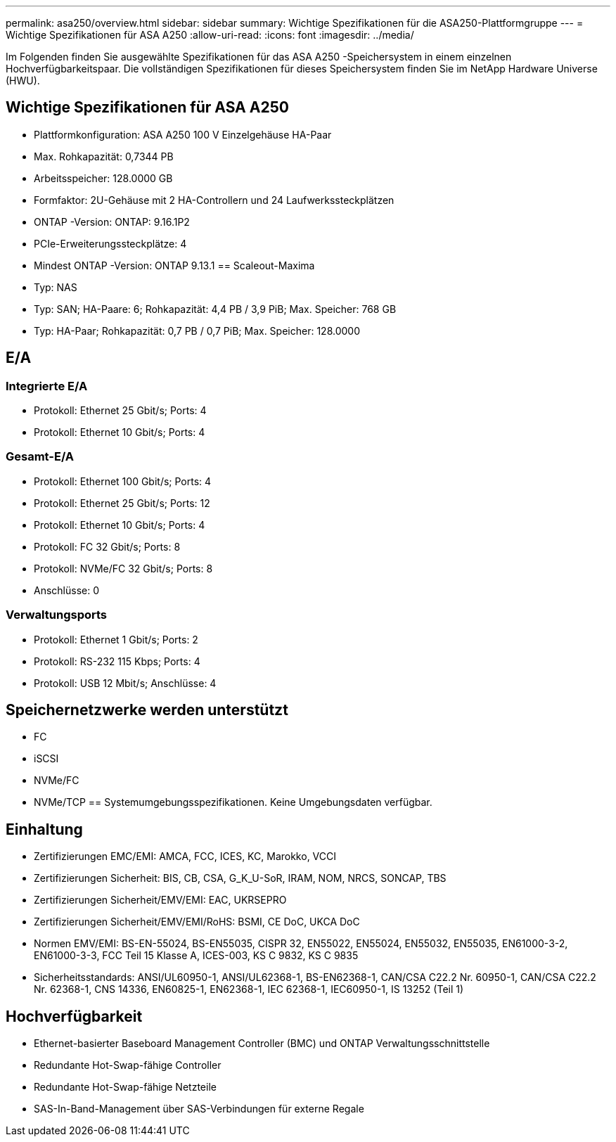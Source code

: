 ---
permalink: asa250/overview.html 
sidebar: sidebar 
summary: Wichtige Spezifikationen für die ASA250-Plattformgruppe 
---
= Wichtige Spezifikationen für ASA A250
:allow-uri-read: 
:icons: font
:imagesdir: ../media/


[role="lead"]
Im Folgenden finden Sie ausgewählte Spezifikationen für das ASA A250 -Speichersystem in einem einzelnen Hochverfügbarkeitspaar.  Die vollständigen Spezifikationen für dieses Speichersystem finden Sie im NetApp Hardware Universe (HWU).



== Wichtige Spezifikationen für ASA A250

* Plattformkonfiguration: ASA A250 100 V Einzelgehäuse HA-Paar
* Max. Rohkapazität: 0,7344 PB
* Arbeitsspeicher: 128.0000 GB
* Formfaktor: 2U-Gehäuse mit 2 HA-Controllern und 24 Laufwerkssteckplätzen
* ONTAP -Version: ONTAP: 9.16.1P2
* PCIe-Erweiterungssteckplätze: 4
* Mindest ONTAP -Version: ONTAP 9.13.1 == Scaleout-Maxima
* Typ: NAS
* Typ: SAN; HA-Paare: 6; Rohkapazität: 4,4 PB / 3,9 PiB; Max. Speicher: 768 GB
* Typ: HA-Paar; Rohkapazität: 0,7 PB / 0,7 PiB; Max. Speicher: 128.0000




== E/A



=== Integrierte E/A

* Protokoll: Ethernet 25 Gbit/s; Ports: 4
* Protokoll: Ethernet 10 Gbit/s; Ports: 4




=== Gesamt-E/A

* Protokoll: Ethernet 100 Gbit/s; Ports: 4
* Protokoll: Ethernet 25 Gbit/s; Ports: 12
* Protokoll: Ethernet 10 Gbit/s; Ports: 4
* Protokoll: FC 32 Gbit/s; Ports: 8
* Protokoll: NVMe/FC 32 Gbit/s; Ports: 8
* Anschlüsse: 0




=== Verwaltungsports

* Protokoll: Ethernet 1 Gbit/s; Ports: 2
* Protokoll: RS-232 115 Kbps; Ports: 4
* Protokoll: USB 12 Mbit/s; Anschlüsse: 4




== Speichernetzwerke werden unterstützt

* FC
* iSCSI
* NVMe/FC
* NVMe/TCP == Systemumgebungsspezifikationen. Keine Umgebungsdaten verfügbar.




== Einhaltung

* Zertifizierungen EMC/EMI: AMCA, FCC, ICES, KC, Marokko, VCCI
* Zertifizierungen Sicherheit: BIS, CB, CSA, G_K_U-SoR, IRAM, NOM, NRCS, SONCAP, TBS
* Zertifizierungen Sicherheit/EMV/EMI: EAC, UKRSEPRO
* Zertifizierungen Sicherheit/EMV/EMI/RoHS: BSMI, CE DoC, UKCA DoC
* Normen EMV/EMI: BS-EN-55024, BS-EN55035, CISPR 32, EN55022, EN55024, EN55032, EN55035, EN61000-3-2, EN61000-3-3, FCC Teil 15 Klasse A, ICES-003, KS C 9832, KS C 9835
* Sicherheitsstandards: ANSI/UL60950-1, ANSI/UL62368-1, BS-EN62368-1, CAN/CSA C22.2 Nr. 60950-1, CAN/CSA C22.2 Nr. 62368-1, CNS 14336, EN60825-1, EN62368-1, IEC 62368-1, IEC60950-1, IS 13252 (Teil 1)




== Hochverfügbarkeit

* Ethernet-basierter Baseboard Management Controller (BMC) und ONTAP Verwaltungsschnittstelle
* Redundante Hot-Swap-fähige Controller
* Redundante Hot-Swap-fähige Netzteile
* SAS-In-Band-Management über SAS-Verbindungen für externe Regale

